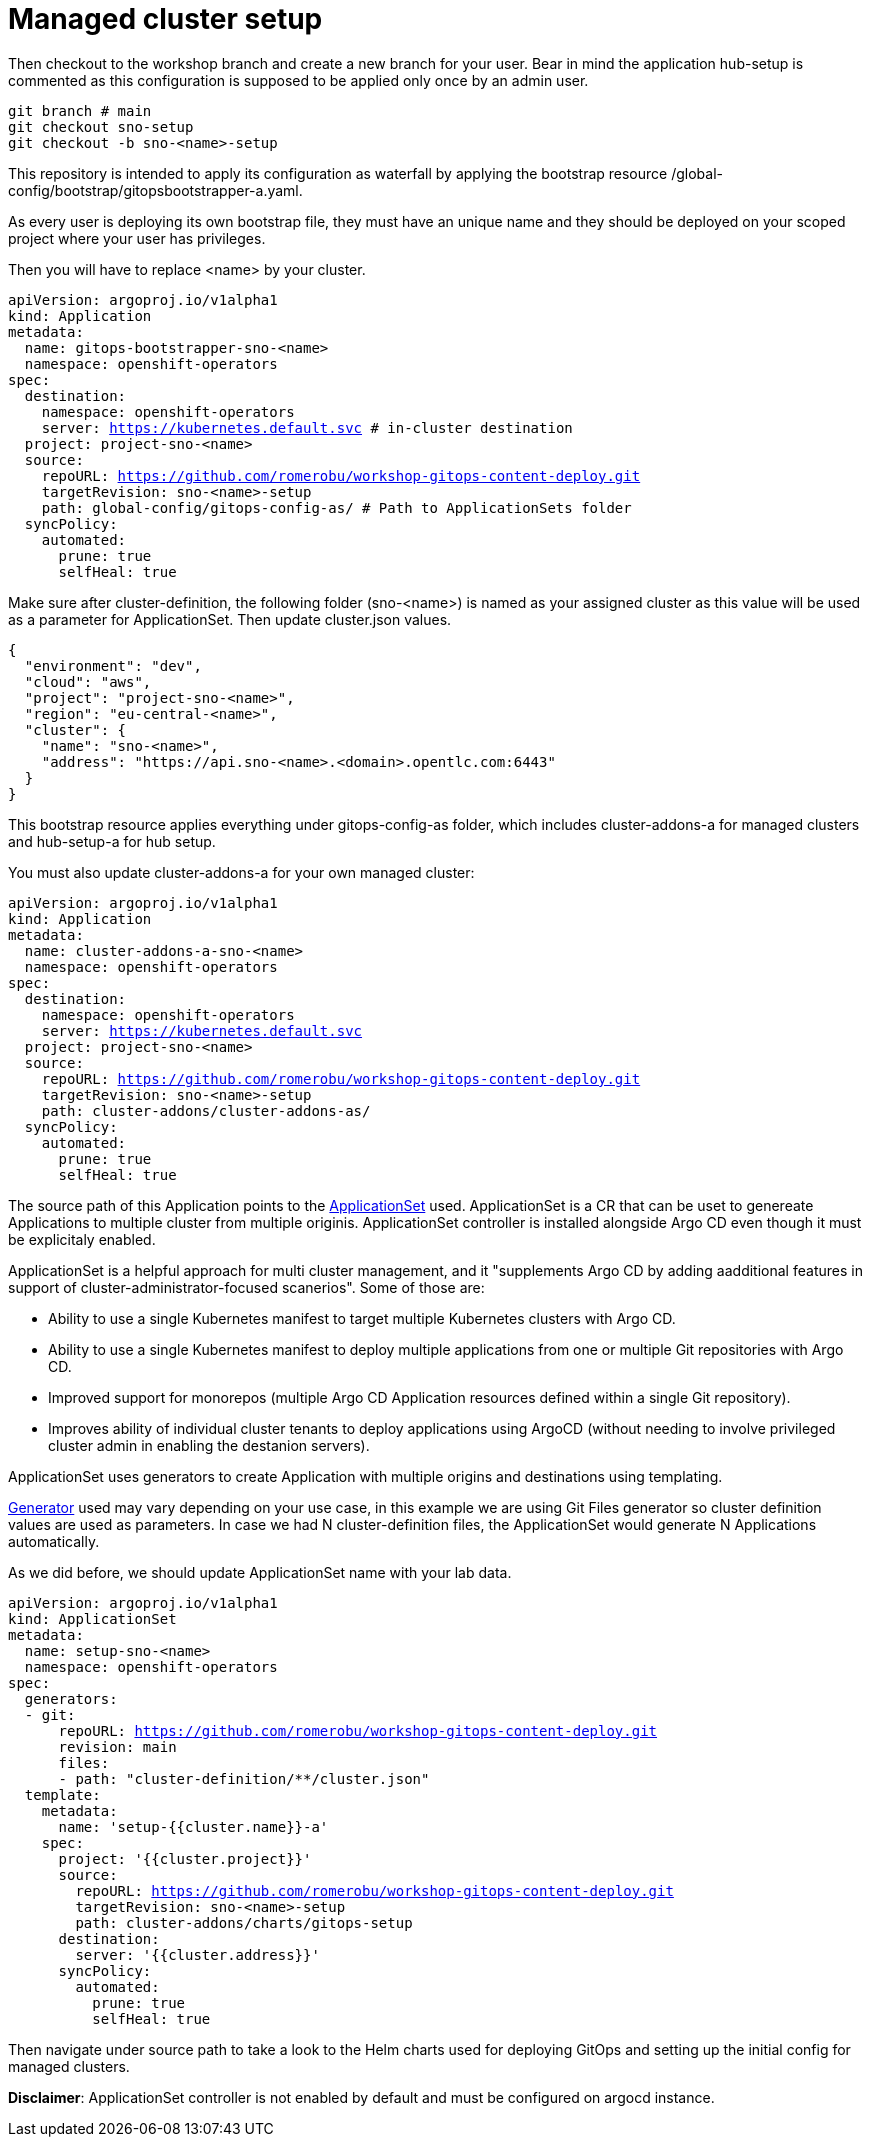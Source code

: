 = Managed cluster setup

Then checkout to the workshop branch and create a new branch for your user. Bear in mind the application hub-setup is commented as this configuration is supposed to be applied only once by an admin user. 

[.lines_7]
[.console-input]
[source, java,subs="+macros,+attributes"]
----
git branch # main
git checkout sno-setup
git checkout -b sno-<name>-setup
----

This repository is intended to apply its configuration as waterfall by applying the bootstrap resource /global-config/bootstrap/gitopsbootstrapper-a.yaml.

As every user is deploying its own bootstrap file, they must have an unique name and they should be deployed on your scoped project where your user has privileges.

Then you will have to replace <name> by your cluster.

[.lines_7]
[.console-input]
[source, java,subs="+macros,+attributes"]
----
apiVersion: argoproj.io/v1alpha1
kind: Application
metadata:
  name: gitops-bootstrapper-sno-<name>
  namespace: openshift-operators
spec:
  destination:
    namespace: openshift-operators
    server: https://kubernetes.default.svc # in-cluster destination
  project: project-sno-<name>
  source:
    repoURL: https://github.com/romerobu/workshop-gitops-content-deploy.git
    targetRevision: sno-<name>-setup
    path: global-config/gitops-config-as/ # Path to ApplicationSets folder
  syncPolicy:
    automated:
      prune: true
      selfHeal: true
----

Make sure after cluster-definition, the following folder (sno-<name>) is named as your assigned cluster as this value will be used as a parameter for ApplicationSet.
Then update cluster.json values.

[.lines_7]
[.console-input]
[source, java,subs="+macros,+attributes"]
----
{
  "environment": "dev",
  "cloud": "aws",
  "project": "project-sno-<name>",
  "region": "eu-central-<name>",
  "cluster": {
    "name": "sno-<name>",
    "address": "https://api.sno-<name>.<domain>.opentlc.com:6443"
  }
}
----

This bootstrap resource applies everything under gitops-config-as folder, which includes cluster-addons-a for managed clusters and hub-setup-a for hub setup.

You must also update cluster-addons-a for your own managed cluster:

[.lines_7]
[.console-input]
[source, java,subs="+macros,+attributes"]
----
apiVersion: argoproj.io/v1alpha1
kind: Application
metadata:
  name: cluster-addons-a-sno-<name>
  namespace: openshift-operators
spec:
  destination:
    namespace: openshift-operators
    server: https://kubernetes.default.svc
  project: project-sno-<name>
  source:
    repoURL: https://github.com/romerobu/workshop-gitops-content-deploy.git
    targetRevision: sno-<name>-setup
    path: cluster-addons/cluster-addons-as/
  syncPolicy:
    automated:
      prune: true
      selfHeal: true
----      

The source path of this Application points to the https://argo-cd.readthedocs.io/en/stable/user-guide/application-set/[ApplicationSet] used. 
ApplicationSet is a CR that can be uset to genereate Applications to multiple cluster from multiple originis. ApplicationSet controller is installed alongside Argo CD 
even though it must be explicitaly enabled. 

ApplicationSet is a helpful approach for multi cluster management, and it "supplements Argo CD by adding aadditional features in support of cluster-administrator-focused scanerios". Some of those are:

- Ability to use a single Kubernetes manifest to target multiple Kubernetes clusters with Argo CD.

- Ability to use a single Kubernetes manifest to deploy multiple applications from one or multiple Git repositories with Argo CD.

- Improved support for monorepos (multiple Argo CD Application resources defined within a single Git repository).

- Improves ability of individual cluster tenants to deploy applications using ArgoCD (without needing to involve privileged cluster admin in enabling the destanion servers).

ApplicationSet uses generators to create Application with multiple origins and destinations using templating. 

https://argo-cd.readthedocs.io/en/stable/operator-manual/applicationset/Generators/[Generator] used may vary depending on your use case, in this example
we are using Git Files generator so cluster definition values are used as parameters. In case we had N cluster-definition files, the ApplicationSet would generate N Applications automatically.

As we did before, we should update ApplicationSet name with your lab data.

[.lines_7]
[.console-input]
[source, java,subs="+macros,+attributes"]
----
apiVersion: argoproj.io/v1alpha1
kind: ApplicationSet
metadata:
  name: setup-sno-<name>
  namespace: openshift-operators
spec:
  generators:
  - git:
      repoURL: https://github.com/romerobu/workshop-gitops-content-deploy.git
      revision: main
      files:
      - path: "cluster-definition/**/cluster.json"
  template:
    metadata:
      name: 'setup-{{cluster.name}}-a'
    spec:
      project: '{{cluster.project}}'
      source:
        repoURL: https://github.com/romerobu/workshop-gitops-content-deploy.git
        targetRevision: sno-<name>-setup
        path: cluster-addons/charts/gitops-setup 
      destination:
        server: '{{cluster.address}}'
      syncPolicy:
        automated:
          prune: true
          selfHeal: true        
----     

Then navigate under source path to take a look to the Helm charts used for deploying GitOps and setting up the initial config for managed clusters.

*Disclaimer*: ApplicationSet controller is not enabled by default and must be configured on argocd instance.